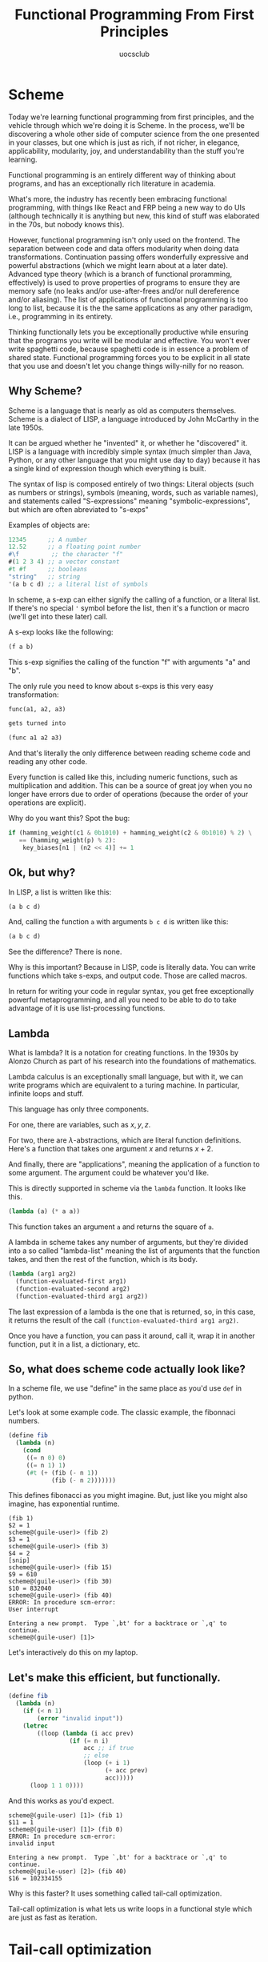#+Title: Functional Programming From First Principles
#+Author: uocsclub

* Scheme
  Today we're learning functional programming from first principles,
  and the vehicle through which we're doing it is Scheme. In the
  process, we'll be discovering a whole other side of computer science
  from the one presented in your classes, but one which is just as
  rich, if not richer, in elegance, applicability, modularity, joy,
  and understandability than the stuff you're learning.

  Functional programming is an entirely different way of thinking
  about programs, and has an exceptionally rich literature in academia.

  What's more, the industry has recently been embracing functional
  programming, with things like React and FRP being a new way to do
  UIs (although technically it is anything but new, this kind of stuff
  was elaborated in the 70s, but nobody knows this).

  However, functional programming isn't only used on the frontend. The
  separation between code and data offers modularity when doing data
  transformations. Continuation passing offers wonderfully expressive
  and powerful abstractions (which we might learn about at a later
  date). Advanced type theory (which is a branch of functional
  proramming, effectively) is used to prove properties of programs to
  ensure they are memory safe (no leaks and/or use-after-frees and/or
  null dereference and/or aliasing). The list of applications of
  functional programming is too long to list, because it is the the
  same applications as any other paradigm, i.e., programming in its
  entirety.

  Thinking functionally lets you be exceptionally productive while
  ensuring that the programs you write will be modular and
  effective. You won't ever write spaghetti code, because spaghetti
  code is in essence a problem of shared state. Functional programming
  forces you to be explicit in all state that you use and doesn't let
  you change things willy-nilly for no reason.


** Why Scheme?
   Scheme is a language that is nearly as old as computers
   themselves. Scheme is a dialect of LISP, a language introduced by
   John McCarthy in the late 1950s.

   It can be argued whether he "invented" it, or whether he
   "discovered" it. LISP is a language with incredibly simple syntax
   (much simpler than Java, Python, or any other language that you
   might use day to day) because it has a single kind of expression
   though which everything is built.

   The syntax of lisp is composed entirely of two things: Literal
   objects (such as numbers or strings), symbols (meaning, words, such
   as variable names), and statements called "S-expressions" meaning
   "symbolic-expressions", but which are often abreviated to "s-exps"

   Examples of objects are:
   #+begin_src scheme
     12345      ;; A number
     12.52      ;; a floating point number
     #\f         ;; the character "f"
     #(1 2 3 4) ;; a vector constant
     #t #f      ;; booleans
     "string"   ;; string
     '(a b c d) ;; a literal list of symbols
   #+end_src

   In scheme, a s-exp can either signify the calling of a function, or
   a literal list. If there's no special ~'~ symbol before the list,
   then it's a function or macro (we'll get into these later) call.

   A s-exp looks like the following:
   #+begin_src scheme
     (f a b)
   #+end_src
   This s-exp signifies the calling of the function "f" with arguments
   "a" and "b".

   The only rule you need to know about s-exps is this very easy
   transformation:
   #+begin_src scheme
     func(a1, a2, a3)

     gets turned into

     (func a1 a2 a3)
   #+end_src
   And that's literally the only difference between reading scheme
   code and reading any other code.

   Every function is called like this, including numeric functions,
   such as multiplication and addition. This can be a source of great
   joy when you no longer have errors due to order of operations
   (because the order of your operations are explicit).

   Why do you want this? Spot the bug:
   #+begin_src python
     if (hamming_weight(c1 & 0b1010) + hamming_weight(c2 & 0b1010) % 2) \
        == (hamming_weight(p) % 2):
         key_biases[n1 | (n2 << 4)] += 1 
   #+end_src
   
** Ok, but why?
   In LISP, a list is written like this:
   #+begin_src scheme
     (a b c d)
   #+end_src
   And, calling the function ~a~ with arguments ~b c d~ is written
   like this:
   #+begin_src scheme
     (a b c d)
   #+end_src
   See the difference? There is none.

   Why is this important? Because in LISP, code is literally data. You
   can write functions which take s-exps, and output code. Those are
   called macros.

   In return for writing your code in regular syntax, you get free
   exceptionally powerful metaprogramming, and all you need to be able
   to do to take advantage of it is use list-processing functions.
   
** Lambda
   What is lambda? It is a notation for creating functions. In the
   1930s by Alonzo Church as part of his research into the foundations
   of mathematics.

   Lambda calculus is an exceptionally small language, but with it, we
   can write programs which are equivalent to a turing machine. In
   particular, infinite loops and stuff.

   This language has only three components.

   For one, there are variables, such as $x, y, z$.

   For two, there are $\lambda$-abstractions, which are literal function
   definitions. Here's a function that takes one argument $x$ and
   returns $x + 2$.

   #+begin_export latex
   $\lambda x. (x + 2)$
   #+end_export

   And finally, there are "applications", meaning the application of a
   function to some argument. The argument could be whatever you'd
   like.

   This is directly supported in scheme via the ~lambda~ function. It
   looks like this.
   #+begin_src scheme
     (lambda (a) (* a a))
   #+end_src
   This function takes an argument ~a~ and returns the square of ~a~.

   A lambda in scheme takes any number of arguments, but they're
   divided into a so called "lambda-list" meaning the list of
   arguments that the function takes, and then the rest of the
   function, which is its body. 

   #+begin_src scheme
     (lambda (arg1 arg2)
       (function-evaluated-first arg1)
       (function-evaluated-second arg2)
       (function-evaluated-third arg1 arg2))
   #+end_src

   The last expression of a lambda is the one that is returned, so, in
   this case, it returns the result of the call
   ~(function-evaluated-third arg1 arg2)~.

   Once you have a function, you can pass it around, call it, wrap it
   in another function, put it in a list, a dictionary, etc.
  
** So, what does scheme code actually look like?
   In a scheme file, we use "define" in the same place as you'd use
   ~def~ in python.

   Let's look at some example code. The classic example, the fibonnaci numbers.

   #+begin_src scheme
     (define fib
       (lambda (n)
         (cond
          ((= n 0) 0) 
          ((= n 1) 1)
          (#t (+ (fib (- n 1))
                 (fib (- n 2)))))))
   #+end_src
   This defines fibonacci as you might imagine. But, just like you
   might also imagine, has exponential runtime.
   #+begin_src 
     (fib 1)
     $2 = 1
     scheme@(guile-user)> (fib 2)
     $3 = 1
     scheme@(guile-user)> (fib 3)
     $4 = 2
     [snip]
     scheme@(guile-user)> (fib 15)
     $9 = 610
     scheme@(guile-user)> (fib 30)
     $10 = 832040
     scheme@(guile-user)> (fib 40)
     ERROR: In procedure scm-error:
     User interrupt
     
     Entering a new prompt.  Type `,bt' for a backtrace or `,q' to continue.
     scheme@(guile-user) [1]> 
   #+end_src
   Let's interactively do this on my laptop.

** Let's make this efficient, but functionally.
   #+begin_src scheme
     (define fib
       (lambda (n)
         (if (< n 1)
             (error "invalid input"))
         (letrec
             ((loop (lambda (i acc prev)
                      (if (= n i)
                          acc ;; if true
                          ;; else
                          (loop (+ i 1)
                                (+ acc prev)
                                acc)))))
           (loop 1 1 0))))
   #+end_src

   And this works as you'd expect. 
   #+begin_src 
     scheme@(guile-user) [1]> (fib 1)
     $11 = 1
     scheme@(guile-user) [1]> (fib 0)
     ERROR: In procedure scm-error:
     invalid input

     Entering a new prompt.  Type `,bt' for a backtrace or `,q' to continue.
     scheme@(guile-user) [2]> (fib 40)
     $16 = 102334155
   #+end_src

   Why is this faster? It uses something called tail-call optimization.

   Tail-call optimization is what lets us write loops in a functional
   style which are just as fast as iteration.
   
* Tail-call optimization
   The essential idea behind tail-call optimization is that if the
   last thing you do in a function is call another function, instead
   of calling that function, getting the value, and then returning it
   to your caller, LISP can trash all your state (because you're done
   your function) and then call the next function overtop of the stack
   space you were using.

   In our case, since the arguments to ~loop~ are stored on the stack,
   when we call ~loop~ from inside loop, instead of pushing a new
   frame onto the stack, we overwrite the variables on the stack and
   then simply jump to where we were previously. In fact, let's
   disassemble the function interactively to see how it was compiled.

   [aside about function-caling on the whiteboard]
